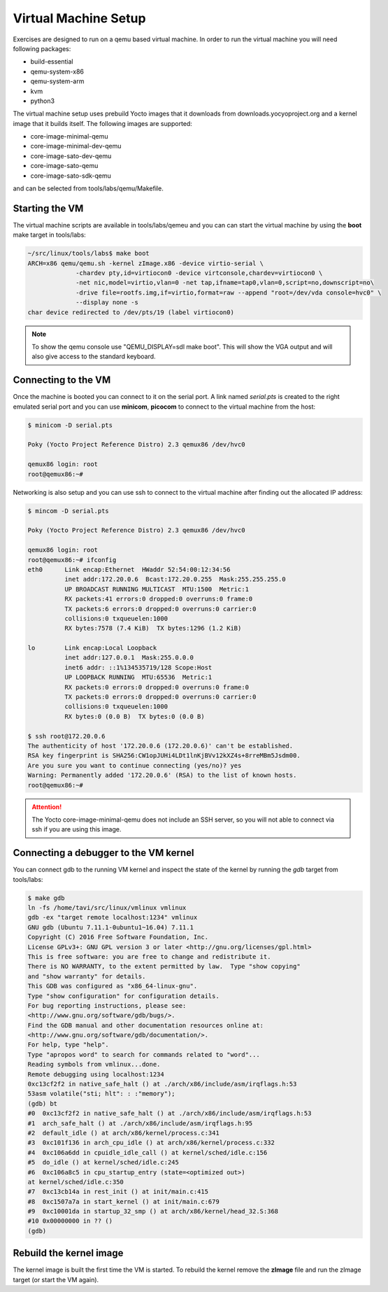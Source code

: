 =====================
Virtual Machine Setup
=====================

Exercises are designed to run on a qemu based virtual machine. In
order to run the virtual machine you will need following packages:

* build-essential
* qemu-system-x86
* qemu-system-arm
* kvm
* python3

The virtual machine setup uses prebuild Yocto images that it downloads
from downloads.yocyoproject.org and a kernel image that it builds
itself. The following images are supported:

* core-image-minimal-qemu
* core-image-minimal-dev-qemu
* core-image-sato-dev-qemu
* core-image-sato-qemu
* core-image-sato-sdk-qemu

and can be selected from tools/labs/qemu/Makefile.


Starting the VM
---------------

The virtual machine scripts are available in tools/labs/qemeu and you
can can start the virtual machine by using the **boot** make target in
tools/labs:

.. code-block:: shell

   ~/src/linux/tools/labs$ make boot
   ARCH=x86 qemu/qemu.sh -kernel zImage.x86 -device virtio-serial \
		-chardev pty,id=virtiocon0 -device virtconsole,chardev=virtiocon0 \
		-net nic,model=virtio,vlan=0 -net tap,ifname=tap0,vlan=0,script=no,downscript=no\
		-drive file=rootfs.img,if=virtio,format=raw --append "root=/dev/vda console=hvc0" \
		--display none -s
   char device redirected to /dev/pts/19 (label virtiocon0)


.. note:: To show the qemu console use "QEMU_DISPLAY=sdl make
          boot". This will show the VGA output and will also give
          access to the standard keyboard.
   
Connecting to the VM
--------------------

Once the machine is booted you can connect to it on the serial port. A
link named *serial.pts* is created to the right emulated serial port
and you can use **minicom**, **picocom** to connect to the virtual
machine from the host:

.. code-block:: shell

   $ minicom -D serial.pts

   Poky (Yocto Project Reference Distro) 2.3 qemux86 /dev/hvc0

   qemux86 login: root
   root@qemux86:~#

Networking is also setup and you can use ssh to connect to the virtual
machine after finding out the allocated IP address:

.. code-block:: shell

   $ mincom -D serial.pts

   Poky (Yocto Project Reference Distro) 2.3 qemux86 /dev/hvc0

   qemux86 login: root
   root@qemux86:~# ifconfig
   eth0      Link encap:Ethernet  HWaddr 52:54:00:12:34:56
             inet addr:172.20.0.6  Bcast:172.20.0.255  Mask:255.255.255.0
	     UP BROADCAST RUNNING MULTICAST  MTU:1500  Metric:1
	     RX packets:41 errors:0 dropped:0 overruns:0 frame:0
	     TX packets:6 errors:0 dropped:0 overruns:0 carrier:0
	     collisions:0 txqueuelen:1000
	     RX bytes:7578 (7.4 KiB)  TX bytes:1296 (1.2 KiB)

   lo        Link encap:Local Loopback
	     inet addr:127.0.0.1  Mask:255.0.0.0
	     inet6 addr: ::1%134535719/128 Scope:Host
	     UP LOOPBACK RUNNING  MTU:65536  Metric:1
	     RX packets:0 errors:0 dropped:0 overruns:0 frame:0
	     TX packets:0 errors:0 dropped:0 overruns:0 carrier:0
	     collisions:0 txqueuelen:1000
	     RX bytes:0 (0.0 B)  TX bytes:0 (0.0 B)

   $ ssh root@172.20.0.6
   The authenticity of host '172.20.0.6 (172.20.0.6)' can't be established.
   RSA key fingerprint is SHA256:CW1opJUHi4LDt1lnKjBVv12kXZ4s+8rreMBm5Jsdm00.
   Are you sure you want to continue connecting (yes/no)? yes
   Warning: Permanently added '172.20.0.6' (RSA) to the list of known hosts.
   root@qemux86:~#

.. attention:: The Yocto core-image-minimal-qemu does not include an
               SSH server, so you will not able to connect via ssh if
               you are using this image.


Connecting a debugger to the VM kernel
--------------------------------------

You can connect gdb to the running VM kernel and inspect the state of
the kernel by running the *gdb* target from tools/labs:

.. code-block :: shell

   $ make gdb
   ln -fs /home/tavi/src/linux/vmlinux vmlinux
   gdb -ex "target remote localhost:1234" vmlinux
   GNU gdb (Ubuntu 7.11.1-0ubuntu1~16.04) 7.11.1
   Copyright (C) 2016 Free Software Foundation, Inc.
   License GPLv3+: GNU GPL version 3 or later <http://gnu.org/licenses/gpl.html>
   This is free software: you are free to change and redistribute it.
   There is NO WARRANTY, to the extent permitted by law.  Type "show copying"
   and "show warranty" for details.
   This GDB was configured as "x86_64-linux-gnu".
   Type "show configuration" for configuration details.
   For bug reporting instructions, please see:
   <http://www.gnu.org/software/gdb/bugs/>.
   Find the GDB manual and other documentation resources online at:
   <http://www.gnu.org/software/gdb/documentation/>.
   For help, type "help".
   Type "apropos word" to search for commands related to "word"...
   Reading symbols from vmlinux...done.
   Remote debugging using localhost:1234
   0xc13cf2f2 in native_safe_halt () at ./arch/x86/include/asm/irqflags.h:53
   53asm volatile("sti; hlt": : :"memory");
   (gdb) bt
   #0  0xc13cf2f2 in native_safe_halt () at ./arch/x86/include/asm/irqflags.h:53
   #1  arch_safe_halt () at ./arch/x86/include/asm/irqflags.h:95
   #2  default_idle () at arch/x86/kernel/process.c:341
   #3  0xc101f136 in arch_cpu_idle () at arch/x86/kernel/process.c:332
   #4  0xc106a6dd in cpuidle_idle_call () at kernel/sched/idle.c:156
   #5  do_idle () at kernel/sched/idle.c:245
   #6  0xc106a8c5 in cpu_startup_entry (state=<optimized out>)
   at kernel/sched/idle.c:350
   #7  0xc13cb14a in rest_init () at init/main.c:415
   #8  0xc1507a7a in start_kernel () at init/main.c:679
   #9  0xc10001da in startup_32_smp () at arch/x86/kernel/head_32.S:368
   #10 0x00000000 in ?? ()
   (gdb)

Rebuild the kernel image
------------------------

The kernel image is built the first time the VM is started. To rebuild
the kernel remove the **zImage** file and run the zImage target (or
start the VM again).

.. add info about how to update the image
